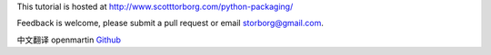 This tutorial is hosted at http://www.scotttorborg.com/python-packaging/

Feedback is welcome, please submit a pull request or email storborg@gmail.com.

中文翻译 openmartin `Github <https://github.com/openmartin/python-packaging>`_